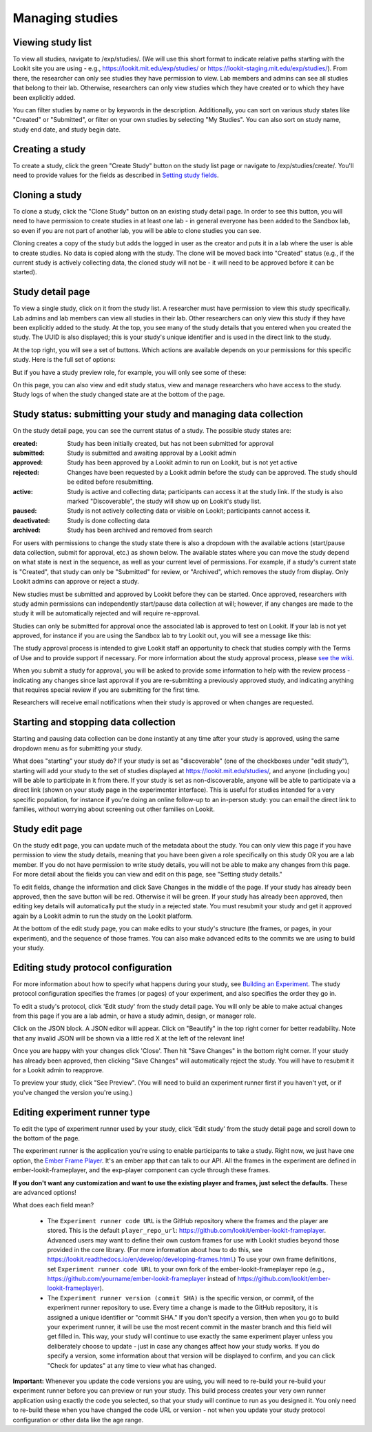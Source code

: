 ##################################
Managing studies
##################################

--------------------
Viewing study list
--------------------
To view all studies, navigate to /exp/studies/. (We will use this short format to indicate relative paths starting with the Lookit site you are using - e.g., https://lookit.mit.edu/exp/studies/ or https://lookit-staging.mit.edu/exp/studies/).  From there, the researcher can only see studies they have permission to view.  Lab members and admins can see all studies that belong to their lab.  Otherwise, researchers can only view studies which they have created or to which they have been explicitly added.

You can filter studies by name or by keywords in the description. Additionally, you can sort on various study states like "Created" or "Submitted", or filter on your own studies by selecting "My Studies". You can also sort on study name, study end date, and study begin date.

.. image:: _static/img/study_list.png
    :alt: Viewing studies

--------------------
Creating a study
--------------------
To create a study, click the green "Create Study" button on the study list page or navigate to /exp/studies/create/. You'll need to provide values for the fields as described in `Setting study fields`_.

.. image:: _static/img/create_study.png
    :alt: Creating a study
    
--------------------
Cloning a study
--------------------
To clone a study, click the "Clone Study" button on an existing study detail page. In order to see this button, you will need to have permission to create studies in at least one lab - in general everyone has been added to the Sandbox lab, so even if you are not part of another lab, you will be able to clone studies you can see.    

Cloning creates a copy of the study but adds the logged in user as the creator and puts it in a lab where the user is able to create studies. No data is copied along with the study. The clone will be moved back into "Created" status (e.g., if the current study is actively collecting data, the cloned study will not be - it will need to be approved before it can be started). 

--------------------
Study detail page
--------------------
To view a single study, click on it from the study list.  A researcher must have permission to view this study specifically.  Lab admins and lab members can view all studies in their lab.  Other researchers can only view this study if they have been
explicitly added to the study. At the top, you see many of the study details that you entered when you created the study.  The UUID is also displayed; this is your study's unique identifier and is used in the direct link to the study. 

At the top right, you will see a set of buttons. Which actions are available depends on your permissions for this specific study. Here is the full set of options:

.. image:: _static/img/study_detail_all_buttons.png
    :alt: Complete set of buttons on study detail view

But if you have a study preview role, for example, you will only see some of these:

.. image:: _static/img/study_detail_limited_options.png
    :alt: Limited set of buttons on study detail view

On this page, you can also view and edit study status, view and manage researchers who have access to the study. Study logs of when the study changed state are at the bottom of the page.

.. image:: _static/img/study_detail.png
    :alt: Viewing studies

.. _study status:

----------------------------------------------------------------------
Study status: submitting your study and managing data collection
----------------------------------------------------------------------

.. image:: _static/img/study_status_cannot_change.png
    :alt: Study rejected status displayed without option to edit

On the study detail page, you can see the current status of a study. The possible study states are:

:created: Study has been initially created, but has not been submitted for approval
:submitted: Study is submitted and awaiting approval by a Lookit admin
:approved: Study has been approved by a Lookit admin to run on Lookit, but is not yet active
:rejected: Changes have been requested by a Lookit admin before the study can be approved.  The study should be edited before resubmitting.
:active: Study is active and collecting data; participants can access it at the study link. If the study is also marked "Discoverable", the study will show up on Lookit's study list.
:paused: Study is not actively collecting data or visible on Lookit; participants cannot access it.
:deactivated: Study is done collecting data
:archived: Study has been archived and removed from search

For users with permissions to change the study state there is also a dropdown with the available actions (start/pause data collection, submit for approval, etc.) as shown below. The available states where you can move the study depend on what state is next in the sequence, as well as your current level of permissions.  For example, if a study's current state is "Created", that study can only be "Submitted" for review, or "Archived", which removes the study from display. Only Lookit admins can approve or reject a study.

.. image:: _static/img/study_status_can_change.png
    :alt: Study rejected status displayed without option to edit

New studies must be submitted and approved by Lookit before they can be started. Once approved, researchers with study admin permissions can independently start/pause data collection at will; however, if any changes are made to the study it will be automatically rejected and will require re-approval. 

Studies can only be submitted for approval once the associated lab is approved to test on Lookit. If your lab is not yet approved, for instance if you are using the Sandbox lab to try Lookit out, you will see a message like this:

.. image:: _static/img/study_submit_not_until_approved_lab.png
    :alt: Study rejected status displayed without option to edit

The study approval process is intended to give Lookit staff an opportunity to check that studies comply with the Terms of Use and to provide support if necessary. For more information about the study approval process, please `see the wiki <https://github.com/lookit/research-resources/wiki/Study-approval-process>`_. 

When you submit a study for approval, you will be asked to provide some information to help with the review process - indicating any changes since last approval if you are re-submitting a previously approved study, and indicating anything that requires special review if you are submitting for the first time.

.. image:: _static/img/study_submission_comment.png
    :alt: Form prompting for comments when submitting study

Researchers will receive email notifications when their study is approved or when changes are requested.

----------------------------------------------------------------------
Starting and stopping data collection
----------------------------------------------------------------------

Starting and pausing data collection can be done instantly at any time after your study is approved, using the same dropdown menu as for submitting your study.

What does "starting" your study do? If your study is set as "discoverable" (one of the checkboxes under "edit study"), starting will add your study to the set of studies displayed at `<https://lookit.mit.edu/studies/>`_, and anyone (including you) will be able to participate in it from there. If your study is set as non-discoverable, anyone will be able to participate via a direct link (shown on your study page in the experimenter interface). This is useful for studies intended for a very specific population, for instance if you're doing an online follow-up to an in-person study: you can email the direct link to families, without worrying about screening out other families on Lookit.

--------------------
Study edit page
--------------------
On the study edit page, you can update much of the metadata about the study. You can only view this page if you have permission to view the study details, meaning that you have been given a role specifically on this study OR you are a lab member. If you do not have permission to write study details, you will not be able to make any changes from this page. For more detail about the fields you can view and edit on this page, see "Setting study details."

To edit fields, change the information and click Save Changes in the middle of the page.  If your study has already been approved, then the save button will be red.  Otherwise it will be green. If your study has already been approved, then editing key details will automatically put the study in a rejected state.  You must resubmit your
study and get it approved again by a Lookit admin to run the study on the Lookit platform.

At the bottom of the edit study page, you can make edits to your study's structure (the frames, or pages, in your experiment), and the sequence of those frames.  You can also make advanced edits to the commits we are using to build your study.

.. image:: _static/img/study_edit.png
    :alt: Editing studies

--------------------------------------
Editing study protocol configuration
--------------------------------------
For more information about how to specify what happens during your study, see `Building an Experiment`_. The study protocol configuration specifies the frames (or pages) of your experiment, and also specifies the order they go in.

To edit a study's protocol, click 'Edit study' from the study detail page. You will only be able to make actual changes from this page if you are a lab admin, or have a study admin, design, or manager role. 

Click on the JSON block. A JSON editor will appear.  Click on "Beautify" in the top right corner for better readability. Note that any invalid JSON will be shown via a little red X at the left of the relevant line! 

Once you are happy with your changes click 'Close'.  Then hit "Save Changes" in the bottom right corner.
If your study has already been approved, then clicking "Save Changes" will automatically reject the study. You will have to resubmit it for a Lookit admin to reapprove.

.. image:: _static/img/json_editor.png
    :alt: Edit JSON

To preview your study, click "See Preview". (You will need to build an experiment runner first if you haven't yet, or if you've changed the version you're using.)

--------------------------------
Editing experiment runner type
--------------------------------
To edit the type of experiment runner used by your study, click 'Edit study' from the study detail page and scroll down to the bottom of the page.

The experiment runner is the application you're using to enable participants to take a study. Right now, we just have one option, the `Ember Frame Player <https://github.com/lookit/ember-lookit-frameplayer>`_.  It's an ember app that can talk to our API. All the frames in the experiment are defined in ember-lookit-frameplayer, and the exp-player component can cycle through these frames.

**If you don't want any customization and want to use the existing player and frames, just select the defaults.** These are advanced options! 

What does each field mean?

    - The ``Experiment runner code URL`` is the GitHub repository where the frames and the player are stored.  This is the default ``player_repo_url``: https://github.com/lookit/ember-lookit-frameplayer.  Advanced users may want to define their own custom frames for use with Lookit studies beyond those provided in the core library. (For more information about how to do this, see https://lookit.readthedocs.io/en/develop/developing-frames.html.) To use your own frame definitions, set ``Experiment runner code URL`` to your own fork of the ember-lookit-frameplayer repo (e.g., https://github.com/yourname/ember-lookit-frameplayer instead of https://github.com/lookit/ember-lookit-frameplayer).

    - The ``Experiment runner version (commit SHA)`` is the specific version, or commit, of the experiment runner repository to use. Every time a change is made to the GitHub repository, it is assigned a unique identifier or "commit SHA." If you don't specify a version, then when you go to build your experiment runner, it will be use the most recent commit in the master branch and this field will get filled in. This way, your study will continue to use exactly the same experiment player unless you deliberately choose to update - just in case any changes affect how your study works. If you do specify a version, some information about that version will be displayed to confirm, and you can click "Check for updates" at any time to view what has changed.

**Important:** Whenever you update the code versions you are using, you will need to re-build your re-build your experiment runner before you can preview or run your study. This build process creates your very own runner application using exactly the code you selected, so that your study will continue to run as you designed it. You only need to re-build these when you have changed the code URL or version - not when you update your study protocol configuration or other data like the age range.

.. _`Building an Experiment`: researchers-create-experiment.html

.. _`Experiment data`: researchers-experiment-data.html

.. _`Setup for custom frame development`: frame-dev-setup.html

.. _`Setting study fields`: researchers-set-study-fields.html